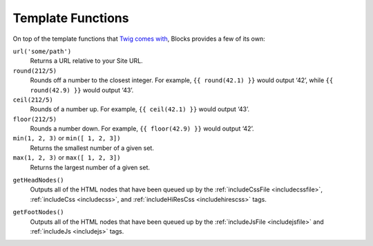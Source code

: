 Template Functions
==================

On top of the template functions that `Twig comes with <http://twig.sensiolabs.org/doc/functions/index.html>`_, Blocks provides a few of its own:

``url('some/path')``
	Returns a URL relative to your Site URL.

``round(212/5)``
	Rounds off a number to the closest integer. For example, ``{{ round(42.1) }}`` would output ‘42’, while ``{{ round(42.9) }}`` would output ‘43’.

``ceil(212/5)``
	Rounds of a number up. For example, ``{{ ceil(42.1) }}`` would output ‘43’.

``floor(212/5)``
	Rounds a number down. For example, ``{{ floor(42.9) }}`` would output ‘42’.

``min(1, 2, 3)`` or ``min([ 1, 2, 3])``
	Returns the smallest number of a given set.

``max(1, 2, 3)`` or ``max([ 1, 2, 3])``
	Returns the largest number of a given set.

.. _getheadnodes:

``getHeadNodes()``
	Outputs all of the HTML nodes that have been queued up by the :ref:`includeCssFile <includecssfile>`, :ref:`includeCss <includecss>`, and :ref:`includeHiResCss <includehirescss>` tags.

.. _getfootnodes:

``getFootNodes()``
	Outputs all of the HTML nodes that have been queued up by the :ref:`includeJsFile <includejsfile>` and :ref:`includeJs <includejs>` tags.
